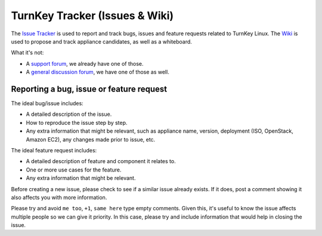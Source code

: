 TurnKey Tracker (Issues & Wiki)
===============================

The `Issue Tracker`_ is used to report and track bugs, issues and
feature requests related to TurnKey Linux. The `Wiki`_ is used to
propose and track appliance candidates, as well as a whiteboard.

What it's not:

* A `support forum`_, we already have one of those.
* A `general discussion forum`_, we have one of those as well.

Reporting a bug, issue or feature request
-----------------------------------------

The ideal bug/issue includes:

* A detailed description of the issue.
* How to reproduce the issue step by step.
* Any extra information that might be relevant, such as appliance
  name, version, deployment (ISO, OpenStack, Amazon EC2), any
  changes made prior to issue, etc.

The ideal feature request includes:

* A detailed description of feature and component it relates to.
* One or more use cases for the feature.
* Any extra information that might be relevant.

Before creating a new issue, please check to see if a similar issue
already exists. If it does, post a comment showing it also affects you
with more information.

Please try and avoid ``me too``, ``+1``, ``same here`` type empty
comments. Given this, it's useful to know the issue affects multiple
people so we can give it priority. In this case, please try and include
information that would help in closing the issue.


.. _Issue Tracker: https://github.com/turnkeylinux/tracker/issues/
.. _Wiki: https://github.com/turnkeylinux/tracker/wiki/
.. _support forum: http://www.turnkeylinux.org/forum/support/
.. _general discussion forum: http://www.turnkeylinux.org/forum/general/

